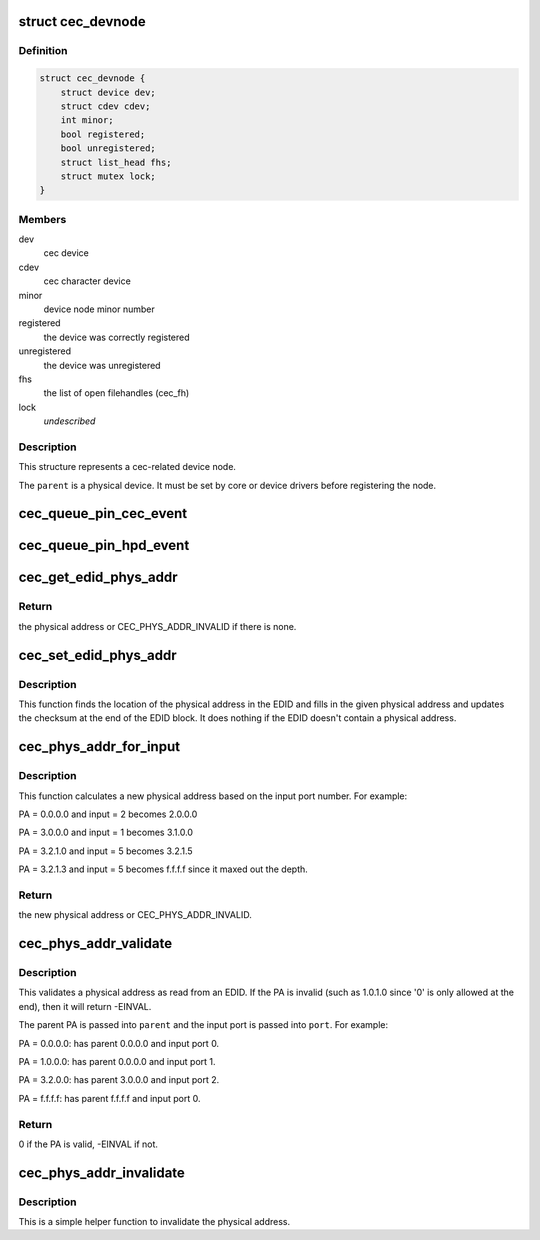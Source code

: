 .. -*- coding: utf-8; mode: rst -*-
.. src-file: include/media/cec.h

.. _`cec_devnode`:

struct cec_devnode
==================

.. c:type:: struct cec_devnode

    cec device node

.. _`cec_devnode.definition`:

Definition
----------

.. code-block:: c

    struct cec_devnode {
        struct device dev;
        struct cdev cdev;
        int minor;
        bool registered;
        bool unregistered;
        struct list_head fhs;
        struct mutex lock;
    }

.. _`cec_devnode.members`:

Members
-------

dev
    cec device

cdev
    cec character device

minor
    device node minor number

registered
    the device was correctly registered

unregistered
    the device was unregistered

fhs
    the list of open filehandles (cec_fh)

lock
    *undescribed*

.. _`cec_devnode.description`:

Description
-----------

This structure represents a cec-related device node.

The \ ``parent``\  is a physical device. It must be set by core or device drivers
before registering the node.

.. _`cec_queue_pin_cec_event`:

cec_queue_pin_cec_event
=======================

.. c:function:: void cec_queue_pin_cec_event(struct cec_adapter *adap, bool is_high, ktime_t ts)

    queue a CEC pin event with a given timestamp.

    :param struct cec_adapter \*adap:
        pointer to the cec adapter

    :param bool is_high:
        when true the CEC pin is high, otherwise it is low

    :param ktime_t ts:
        the timestamp for this event

.. _`cec_queue_pin_hpd_event`:

cec_queue_pin_hpd_event
=======================

.. c:function:: void cec_queue_pin_hpd_event(struct cec_adapter *adap, bool is_high, ktime_t ts)

    queue a pin event with a given timestamp.

    :param struct cec_adapter \*adap:
        pointer to the cec adapter

    :param bool is_high:
        when true the HPD pin is high, otherwise it is low

    :param ktime_t ts:
        the timestamp for this event

.. _`cec_get_edid_phys_addr`:

cec_get_edid_phys_addr
======================

.. c:function:: u16 cec_get_edid_phys_addr(const u8 *edid, unsigned int size, unsigned int *offset)

    find and return the physical address

    :param const u8 \*edid:
        pointer to the EDID data

    :param unsigned int size:
        size in bytes of the EDID data

    :param unsigned int \*offset:
        If not \ ``NULL``\  then the location of the physical address
        bytes in the EDID will be returned here. This is set to 0
        if there is no physical address found.

.. _`cec_get_edid_phys_addr.return`:

Return
------

the physical address or CEC_PHYS_ADDR_INVALID if there is none.

.. _`cec_set_edid_phys_addr`:

cec_set_edid_phys_addr
======================

.. c:function:: void cec_set_edid_phys_addr(u8 *edid, unsigned int size, u16 phys_addr)

    find and set the physical address

    :param u8 \*edid:
        pointer to the EDID data

    :param unsigned int size:
        size in bytes of the EDID data

    :param u16 phys_addr:
        the new physical address

.. _`cec_set_edid_phys_addr.description`:

Description
-----------

This function finds the location of the physical address in the EDID
and fills in the given physical address and updates the checksum
at the end of the EDID block. It does nothing if the EDID doesn't
contain a physical address.

.. _`cec_phys_addr_for_input`:

cec_phys_addr_for_input
=======================

.. c:function:: u16 cec_phys_addr_for_input(u16 phys_addr, u8 input)

    calculate the PA for an input

    :param u16 phys_addr:
        the physical address of the parent

    :param u8 input:
        the number of the input port, must be between 1 and 15

.. _`cec_phys_addr_for_input.description`:

Description
-----------

This function calculates a new physical address based on the input
port number. For example:

PA = 0.0.0.0 and input = 2 becomes 2.0.0.0

PA = 3.0.0.0 and input = 1 becomes 3.1.0.0

PA = 3.2.1.0 and input = 5 becomes 3.2.1.5

PA = 3.2.1.3 and input = 5 becomes f.f.f.f since it maxed out the depth.

.. _`cec_phys_addr_for_input.return`:

Return
------

the new physical address or CEC_PHYS_ADDR_INVALID.

.. _`cec_phys_addr_validate`:

cec_phys_addr_validate
======================

.. c:function:: int cec_phys_addr_validate(u16 phys_addr, u16 *parent, u16 *port)

    validate a physical address from an EDID

    :param u16 phys_addr:
        the physical address to validate

    :param u16 \*parent:
        if not \ ``NULL``\ , then this is filled with the parents PA.

    :param u16 \*port:
        if not \ ``NULL``\ , then this is filled with the input port.

.. _`cec_phys_addr_validate.description`:

Description
-----------

This validates a physical address as read from an EDID. If the
PA is invalid (such as 1.0.1.0 since '0' is only allowed at the end),
then it will return -EINVAL.

The parent PA is passed into \ ``parent``\  and the input port is passed into
\ ``port``\ . For example:

PA = 0.0.0.0: has parent 0.0.0.0 and input port 0.

PA = 1.0.0.0: has parent 0.0.0.0 and input port 1.

PA = 3.2.0.0: has parent 3.0.0.0 and input port 2.

PA = f.f.f.f: has parent f.f.f.f and input port 0.

.. _`cec_phys_addr_validate.return`:

Return
------

0 if the PA is valid, -EINVAL if not.

.. _`cec_phys_addr_invalidate`:

cec_phys_addr_invalidate
========================

.. c:function:: void cec_phys_addr_invalidate(struct cec_adapter *adap)

    set the physical address to INVALID

    :param struct cec_adapter \*adap:
        the CEC adapter

.. _`cec_phys_addr_invalidate.description`:

Description
-----------

This is a simple helper function to invalidate the physical
address.

.. This file was automatic generated / don't edit.

